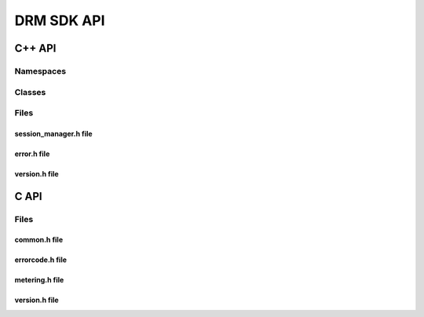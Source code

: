DRM SDK API 
===========


C++ API
-------


Namespaces
~~~~~~~~~~

.. doxygennamespace:: Accelize::DRMLib
   :project: drmlib
   :undoc-members:
   

Classes
~~~~~~~

.. doxygenclass:: Accelize::DRMLib::MeteringSessionManager
   :project: drmlib
  

.. doxygenclass:: Accelize::DRMLib::Exception
   :project: drmlib
   


Files
~~~~~


session_manager.h file
``````````````````````

.. doxygenfile:: drm/session_manager.h
   :project: drmlib
  

error.h file
````````````
  
.. doxygenfile:: drm/error.h
   :project: drmlib
  

version.h file
````````````

.. .. doxygenfile:: drm/version.h
..    :project: drmlib
   
   
C API
-----

Files
~~~~~

common.h file
`````````````
  
.. doxygenfile:: drmc/common.h
   :project: drmlib
  
   
errorcode.h file
````````````````
  
.. doxygenfile:: drmc/errorcode.h
   :project: drmlib
  

metering.h file
````````````````
  
.. doxygenfile:: drmc/metering.h
   :project: drmlib

   
version.h file
``````````````
  
.. doxygenfile:: drmc/version.h
   :project: drmlib
   